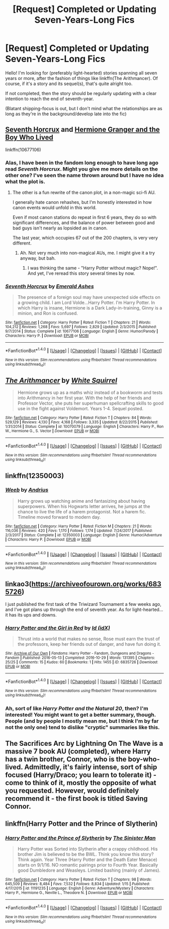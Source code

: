 #+TITLE: [Request] Completed or Updating Seven-Years-Long Fics

* [Request] Completed or Updating Seven-Years-Long Fics
:PROPERTIES:
:Author: Achille-Talon
:Score: 4
:DateUnix: 1517416775.0
:DateShort: 2018-Jan-31
:FlairText: Request
:END:
Hello! I'm looking for (preferably light-hearted) stories spanning all seven years or more, after the fashion of things like linkffn(The Arithmancer). Of course, if it's a story and its sequel(s), that's quite alright too.

If not completed, then the story should be regularly updating with a clear intention to reach the end of seventh-year.

(Blatant shipping-focus is out, but I don't mind what the relationships are as long as they're in the background/develop late into the fic)


** [[https://www.fanfiction.net/s/10677106/1/Seventh-Horcrux][Seventh Horcrux]] and [[https://www.tthfanfic.org/Story-30822][Hermione Granger and the Boy Who Lived]]

linkffn(10677106)
:PROPERTIES:
:Author: InquisitorCOC
:Score: 6
:DateUnix: 1517417474.0
:DateShort: 2018-Jan-31
:END:

*** Alas, I have been in the fandom long enough to have long ago read /Seventh Horcrux/. Might you give me more details on the other one? I've seen the name thrown around but I have no idea what the plot is.
:PROPERTIES:
:Author: Achille-Talon
:Score: 4
:DateUnix: 1517417799.0
:DateShort: 2018-Jan-31
:END:

**** The other is a fun rewrite of the canon plot, in a non-magic sci-fi AU.

I generally hate canon rehashes, but I'm honestly interested in how canon events would unfold in this world.

Even if most canon stations do repeat in first 6 years, they do so with significant differences, and the balance of power between good and bad guys isn't nearly as lopsided as in canon.

The last year, which occupies 67 out of the 200 chapters, is very very different.
:PROPERTIES:
:Author: InquisitorCOC
:Score: 6
:DateUnix: 1517418215.0
:DateShort: 2018-Jan-31
:END:

***** Ah. Not very much into non-magical AUs, me. I might give it a try anyway, but bah.
:PROPERTIES:
:Author: Achille-Talon
:Score: 1
:DateUnix: 1517418596.0
:DateShort: 2018-Jan-31
:END:

****** I was thinking the same - "Harry Potter without magic? Nope!". And yet, I've reread this story several times by now.
:PROPERTIES:
:Author: Starfox5
:Score: 2
:DateUnix: 1517421439.0
:DateShort: 2018-Jan-31
:END:


*** [[http://www.fanfiction.net/s/10677106/1/][*/Seventh Horcrux/*]] by [[https://www.fanfiction.net/u/4112736/Emerald-Ashes][/Emerald Ashes/]]

#+begin_quote
  The presence of a foreign soul may have unexpected side effects on a growing child. I am Lord Volde...Harry Potter. I'm Harry Potter. In which Harry is insane, Hermione is a Dark Lady-in-training, Ginny is a minion, and Ron is confused.
#+end_quote

^{/Site/: [[http://www.fanfiction.net/][fanfiction.net]] *|* /Category/: Harry Potter *|* /Rated/: Fiction T *|* /Chapters/: 21 *|* /Words/: 104,212 *|* /Reviews/: 1,268 *|* /Favs/: 5,697 *|* /Follows/: 2,829 *|* /Updated/: 2/3/2015 *|* /Published/: 9/7/2014 *|* /Status/: Complete *|* /id/: 10677106 *|* /Language/: English *|* /Genre/: Humor/Parody *|* /Characters/: Harry P. *|* /Download/: [[http://www.ff2ebook.com/old/ffn-bot/index.php?id=10677106&source=ff&filetype=epub][EPUB]] or [[http://www.ff2ebook.com/old/ffn-bot/index.php?id=10677106&source=ff&filetype=mobi][MOBI]]}

--------------

*FanfictionBot*^{1.4.0} *|* [[[https://github.com/tusing/reddit-ffn-bot/wiki/Usage][Usage]]] | [[[https://github.com/tusing/reddit-ffn-bot/wiki/Changelog][Changelog]]] | [[[https://github.com/tusing/reddit-ffn-bot/issues/][Issues]]] | [[[https://github.com/tusing/reddit-ffn-bot/][GitHub]]] | [[[https://www.reddit.com/message/compose?to=tusing][Contact]]]

^{/New in this version: Slim recommendations using/ ffnbot!slim! /Thread recommendations using/ linksub(thread_id)!}
:PROPERTIES:
:Author: FanfictionBot
:Score: 1
:DateUnix: 1517417516.0
:DateShort: 2018-Jan-31
:END:


** [[http://www.fanfiction.net/s/10070079/1/][*/The Arithmancer/*]] by [[https://www.fanfiction.net/u/5339762/White-Squirrel][/White Squirrel/]]

#+begin_quote
  Hermione grows up as a maths whiz instead of a bookworm and tests into Arithmancy in her first year. With the help of her friends and Professor Vector, she puts her superhuman spellcrafting skills to good use in the fight against Voldemort. Years 1-4. Sequel posted.
#+end_quote

^{/Site/: [[http://www.fanfiction.net/][fanfiction.net]] *|* /Category/: Harry Potter *|* /Rated/: Fiction T *|* /Chapters/: 84 *|* /Words/: 529,129 *|* /Reviews/: 4,130 *|* /Favs/: 4,168 *|* /Follows/: 3,335 *|* /Updated/: 8/22/2015 *|* /Published/: 1/31/2014 *|* /Status/: Complete *|* /id/: 10070079 *|* /Language/: English *|* /Characters/: Harry P., Ron W., Hermione G., S. Vector *|* /Download/: [[http://www.ff2ebook.com/old/ffn-bot/index.php?id=10070079&source=ff&filetype=epub][EPUB]] or [[http://www.ff2ebook.com/old/ffn-bot/index.php?id=10070079&source=ff&filetype=mobi][MOBI]]}

--------------

*FanfictionBot*^{1.4.0} *|* [[[https://github.com/tusing/reddit-ffn-bot/wiki/Usage][Usage]]] | [[[https://github.com/tusing/reddit-ffn-bot/wiki/Changelog][Changelog]]] | [[[https://github.com/tusing/reddit-ffn-bot/issues/][Issues]]] | [[[https://github.com/tusing/reddit-ffn-bot/][GitHub]]] | [[[https://www.reddit.com/message/compose?to=tusing][Contact]]]

^{/New in this version: Slim recommendations using/ ffnbot!slim! /Thread recommendations using/ linksub(thread_id)!}
:PROPERTIES:
:Author: FanfictionBot
:Score: 3
:DateUnix: 1517416795.0
:DateShort: 2018-Jan-31
:END:


** linkffn(12350003)
:PROPERTIES:
:Score: 3
:DateUnix: 1517422700.0
:DateShort: 2018-Jan-31
:END:

*** [[http://www.fanfiction.net/s/12350003/1/][*/Weeb/*]] by [[https://www.fanfiction.net/u/829951/Andrius][/Andrius/]]

#+begin_quote
  Harry grows up watching anime and fantasizing about having superpowers. When his Hogwarts letter arrives, he jumps at the chance to live the life of a harem protagonist. Not a harem fic. Timeline moved forward to modern day.
#+end_quote

^{/Site/: [[http://www.fanfiction.net/][fanfiction.net]] *|* /Category/: Harry Potter *|* /Rated/: Fiction M *|* /Chapters/: 21 *|* /Words/: 116,036 *|* /Reviews/: 420 *|* /Favs/: 1,170 *|* /Follows/: 1,174 *|* /Updated/: 7/24/2017 *|* /Published/: 2/3/2017 *|* /Status/: Complete *|* /id/: 12350003 *|* /Language/: English *|* /Genre/: Humor/Adventure *|* /Characters/: Harry P. *|* /Download/: [[http://www.ff2ebook.com/old/ffn-bot/index.php?id=12350003&source=ff&filetype=epub][EPUB]] or [[http://www.ff2ebook.com/old/ffn-bot/index.php?id=12350003&source=ff&filetype=mobi][MOBI]]}

--------------

*FanfictionBot*^{1.4.0} *|* [[[https://github.com/tusing/reddit-ffn-bot/wiki/Usage][Usage]]] | [[[https://github.com/tusing/reddit-ffn-bot/wiki/Changelog][Changelog]]] | [[[https://github.com/tusing/reddit-ffn-bot/issues/][Issues]]] | [[[https://github.com/tusing/reddit-ffn-bot/][GitHub]]] | [[[https://www.reddit.com/message/compose?to=tusing][Contact]]]

^{/New in this version: Slim recommendations using/ ffnbot!slim! /Thread recommendations using/ linksub(thread_id)!}
:PROPERTIES:
:Author: FanfictionBot
:Score: 1
:DateUnix: 1517422832.0
:DateShort: 2018-Jan-31
:END:


** linkao3([[https://archiveofourown.org/works/6835726]])

I just published the first task of the Triwizard Tournament a few weeks ago, and I've got plans up through the end of seventh year. As for light-hearted... it has its ups and downs.
:PROPERTIES:
:Author: sKolar4
:Score: 2
:DateUnix: 1517452960.0
:DateShort: 2018-Feb-01
:END:

*** [[http://archiveofourown.org/works/6835726][*/Harry Potter and the Girl in Red/*]] by [[http://www.archiveofourown.org/users/idX/pseuds/Id][/Id (idX)/]]

#+begin_quote
  Thrust into a world that makes no sense, Rose must earn the trust of the professors, keep her friends out of danger, and have fun doing it.
#+end_quote

^{/Site/: [[http://www.archiveofourown.org/][Archive of Our Own]] *|* /Fandoms/: Harry Potter - Fandom, Dungeons and Dragons - Fandom *|* /Published/: 2016-05-13 *|* /Completed/: 2016-10-29 *|* /Words/: 131395 *|* /Chapters/: 25/25 *|* /Comments/: 15 *|* /Kudos/: 60 *|* /Bookmarks/: 1 *|* /Hits/: 1455 *|* /ID/: 6835726 *|* /Download/: [[http://archiveofourown.org/downloads/Id/Id/6835726/Harry%20Potter%20and%20the%20Girl.epub?updated_at=1505703169][EPUB]] or [[http://archiveofourown.org/downloads/Id/Id/6835726/Harry%20Potter%20and%20the%20Girl.mobi?updated_at=1505703169][MOBI]]}

--------------

*FanfictionBot*^{1.4.0} *|* [[[https://github.com/tusing/reddit-ffn-bot/wiki/Usage][Usage]]] | [[[https://github.com/tusing/reddit-ffn-bot/wiki/Changelog][Changelog]]] | [[[https://github.com/tusing/reddit-ffn-bot/issues/][Issues]]] | [[[https://github.com/tusing/reddit-ffn-bot/][GitHub]]] | [[[https://www.reddit.com/message/compose?to=tusing][Contact]]]

^{/New in this version: Slim recommendations using/ ffnbot!slim! /Thread recommendations using/ linksub(thread_id)!}
:PROPERTIES:
:Author: FanfictionBot
:Score: 1
:DateUnix: 1517452966.0
:DateShort: 2018-Feb-01
:END:


*** Ah, sort of like /Harry Potter and the Natural 20/, then? I'm interested! You might want to get a better summary, though. People (and by people I mostly mean me, but I think I'm by far not the only one) tend to dislike "cryptic" summaries like this.
:PROPERTIES:
:Author: Achille-Talon
:Score: 0
:DateUnix: 1517508140.0
:DateShort: 2018-Feb-01
:END:


** The Sacrifices Arc by Lightning On The Wave is a massive 7 book AU (completed), where Harry has a twin brother, Connor, who is the boy-who-lived. Admittedly, it's fairly intense, sort of ship focused (Harry/Draco; you learn to tolerate it) - come to think of it, mostly the opposite of what you requested. However, would definitely recommend it - the first book is titled Saving Connor.
:PROPERTIES:
:Author: TheGreatEduardo
:Score: 2
:DateUnix: 1517434939.0
:DateShort: 2018-Feb-01
:END:


** linkffn(Harry Potter and the Prince of Slytherin)
:PROPERTIES:
:Score: 1
:DateUnix: 1517564925.0
:DateShort: 2018-Feb-02
:END:

*** [[http://www.fanfiction.net/s/11191235/1/][*/Harry Potter and the Prince of Slytherin/*]] by [[https://www.fanfiction.net/u/4788805/The-Sinister-Man][/The Sinister Man/]]

#+begin_quote
  Harry Potter was Sorted into Slytherin after a crappy childhood. His brother Jim is believed to be the BWL. Think you know this story? Think again. Year Three (Harry Potter and the Death Eater Menace) starts on 9/1/16. NO romantic pairings prior to Fourth Year. Basically good Dumbledore and Weasleys. Limited bashing (mainly of James).
#+end_quote

^{/Site/: [[http://www.fanfiction.net/][fanfiction.net]] *|* /Category/: Harry Potter *|* /Rated/: Fiction T *|* /Chapters/: 98 *|* /Words/: 645,509 *|* /Reviews/: 8,484 *|* /Favs/: 7,532 *|* /Follows/: 8,834 *|* /Updated/: 1/15 *|* /Published/: 4/17/2015 *|* /id/: 11191235 *|* /Language/: English *|* /Genre/: Adventure/Mystery *|* /Characters/: Harry P., Hermione G., Neville L., Theodore N. *|* /Download/: [[http://www.ff2ebook.com/old/ffn-bot/index.php?id=11191235&source=ff&filetype=epub][EPUB]] or [[http://www.ff2ebook.com/old/ffn-bot/index.php?id=11191235&source=ff&filetype=mobi][MOBI]]}

--------------

*FanfictionBot*^{1.4.0} *|* [[[https://github.com/tusing/reddit-ffn-bot/wiki/Usage][Usage]]] | [[[https://github.com/tusing/reddit-ffn-bot/wiki/Changelog][Changelog]]] | [[[https://github.com/tusing/reddit-ffn-bot/issues/][Issues]]] | [[[https://github.com/tusing/reddit-ffn-bot/][GitHub]]] | [[[https://www.reddit.com/message/compose?to=tusing][Contact]]]

^{/New in this version: Slim recommendations using/ ffnbot!slim! /Thread recommendations using/ linksub(thread_id)!}
:PROPERTIES:
:Author: FanfictionBot
:Score: 1
:DateUnix: 1517564932.0
:DateShort: 2018-Feb-02
:END:
